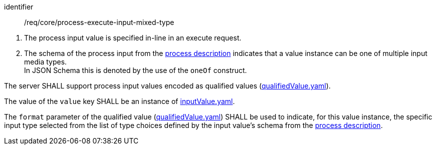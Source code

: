 [[req_core_process-execute-input-inline-mixed]]
[requirement]
====
[%metadata]
identifier:: /req/core/process-execute-input-mixed-type
[.component,class=conditions]
--
. The process input value is specified in-line in an execute request.
. The schema of the process input from the <<sc_process_description,process description>> indicates that a value instance can be one of multiple input media types. +
In JSON Schema this is denoted by the use of the `oneOf` construct.
--

[.component,class=part]
--
The server SHALL support process input values encoded as qualified values (https://raw.githubusercontent.com/opengeospatial/ogcapi-processes/master/openapi/schemas/processes-core/qualifiedValue.yaml[qualifiedValue.yaml]).
--

[.component,class=part]
--
The value of the `value` key SHALL be an instance of <<input-value-schema,inputValue.yaml>>.
--

[.component,class=part]
--
The `format` parameter of the qualified value (https://raw.githubusercontent.com/opengeospatial/ogcapi-processes/master/openapi/schemas/processes-core/qualifiedValue.yaml[qualifiedValue.yaml]) SHALL be used to indicate, for this value instance, the specific input type selected from the list of type choices defined by the input value's schema from the <<sc_process_description,process description>>.
--
====
